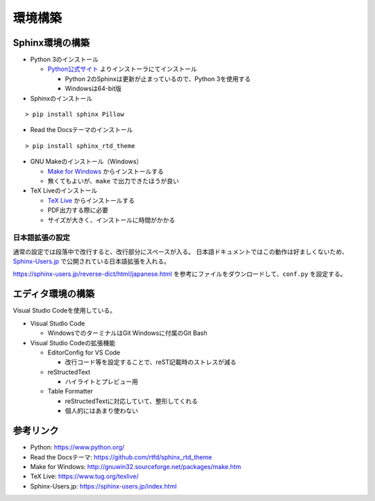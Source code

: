 ================================================================================
環境構築
================================================================================


--------------------------------------------------------------------------------
Sphinx環境の構築
--------------------------------------------------------------------------------

- Python 3のインストール

  - Python公式サイト_ よりインストーラにてインストール

    - Python 2のSphinxは更新が止まっているので、Python 3を使用する
    - Windowsは64-bit版

- Sphinxのインストール

::

  > pip install sphinx Pillow

- Read the Docsテーマのインストール

::

  > pip install sphinx_rtd_theme

- GNU Makeのインストール（Windows）

  - `Make for Windows`_ からインストールする
  - 無くてもよいが、``make`` で出力できたほうが良い

- TeX Liveのインストール

  - `TeX Live`_ からインストールする
  - PDF出力する際に必要
  - サイズが大きく、インストールに時間がかかる


日本語拡張の設定
--------------------------------------------------------------------------------

通常の設定では段落中で改行すると、改行部分にスペースが入る。
日本語ドキュメントではこの動作は好ましくないため、 Sphinx-Users.jp_ で公開されている日本語拡張を入れる。

https://sphinx-users.jp/reverse-dict/html/japanese.html を参考にファイルをダウンロードして、``conf.py`` を設定する。


--------------------------------------------------------------------------------
エディタ環境の構築
--------------------------------------------------------------------------------

Visual Studio Codeを使用している。

- Visual Studio Code

  - WindowsでのターミナルはGit Windowsに付属のGit Bash

- Visual Studio Codeの拡張機能

  - EditorConfig for VS Code

    - 改行コード等を設定することで、reST記載時のストレスが減る

  - reStructedText

    - ハイライトとプレビュー用

  - Table Formatter

    - reStructedTextに対応していて、整形してくれる
    - 個人的にはあまり使わない


--------------------------------------------------------------------------------
参考リンク
--------------------------------------------------------------------------------

- Python: https://www.python.org/
- Read the Docsテーマ: https://github.com/rtfd/sphinx_rtd_theme
- Make for Windows: http://gnuwin32.sourceforge.net/packages/make.htm
- TeX Live: https://www.tug.org/texlive/
- Sphinx-Users.jp: https://sphinx-users.jp/index.html

.. _Python公式サイト: https://www.python.org/
.. _`Make for Windows`: http://gnuwin32.sourceforge.net/packages/make.htm
.. _`TeX Live`: https://www.tug.org/texlive/
.. _Sphinx-Users.jp: https://sphinx-users.jp/index.html
